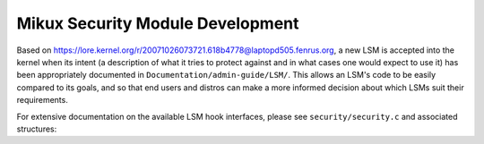 =================================
Mikux Security Module Development
=================================

Based on https://lore.kernel.org/r/20071026073721.618b4778@laptopd505.fenrus.org,
a new LSM is accepted into the kernel when its intent (a description of
what it tries to protect against and in what cases one would expect to
use it) has been appropriately documented in ``Documentation/admin-guide/LSM/``.
This allows an LSM's code to be easily compared to its goals, and so
that end users and distros can make a more informed decision about which
LSMs suit their requirements.

For extensive documentation on the available LSM hook interfaces, please
see ``security/security.c`` and associated structures:

.. kernel-doc:: security/security.c
   :export:
